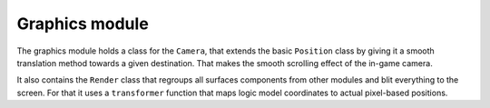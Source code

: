 Graphics module
===============

The graphics module holds a class for the ``Camera``, that extends the basic
``Position`` class by giving it a smooth translation method towards a given
destination. That makes the smooth scrolling effect of the in-game camera.

It also contains the ``Render`` class that regroups all surfaces components
from other modules and blit everything to the screen. For that it uses a
``transformer`` function that maps logic model coordinates to actual pixel-based
positions.
